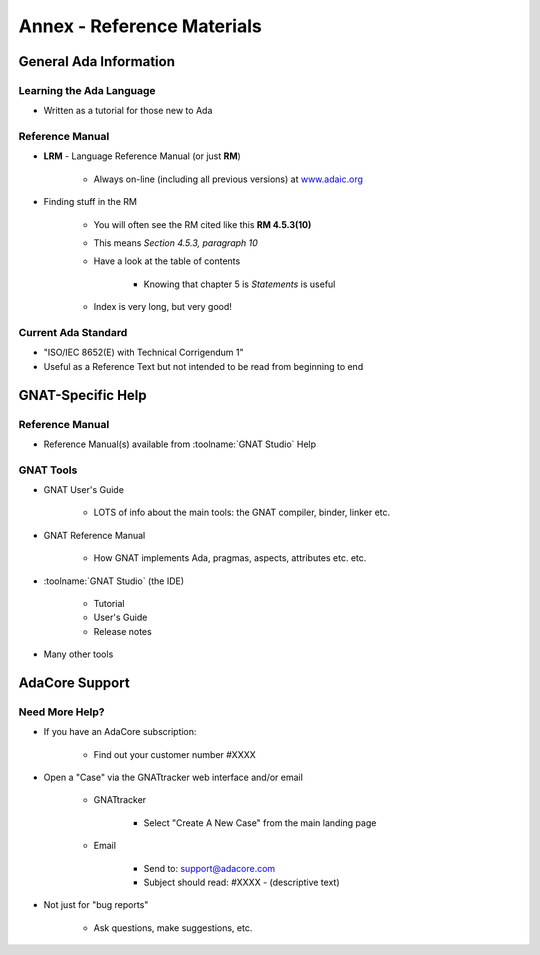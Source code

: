 *****************************
Annex - Reference Materials
*****************************

.. container:: PRELUDE BEGIN

.. container:: PRELUDE ROLES

.. role:: ada(code)
    :language: Ada

.. role:: C(code)
    :language: C

.. role:: cpp(code)
    :language: C++

.. role:: rust(code)
    :language: Rust

.. container:: PRELUDE SYMBOLS

.. |rightarrow| replace:: :math:`\rightarrow`
.. |forall| replace:: :math:`\forall`
.. |exists| replace:: :math:`\exists`
.. |equivalent| replace:: :math:`\iff`
.. |le| replace:: :math:`\le`
.. |ge| replace:: :math:`\ge`
.. |lt| replace:: :math:`<`
.. |gt| replace:: :math:`>`
.. |checkmark| replace:: :math:`\checkmark`

.. container:: PRELUDE END

==========================
General Ada Information
==========================

---------------------------
Learning the Ada Language
---------------------------

* Written as a tutorial for those new to Ada

.. image:: barnes_2012_cover.png

------------------
Reference Manual
------------------

* **LRM** - Language Reference Manual (or just **RM**)

   - Always on-line (including all previous versions) at `www.adaic.org <www.adaic.org>`_

* Finding stuff in the RM

   - You will often see the RM cited like this **RM 4.5.3(10)**
   - This means *Section 4.5.3, paragraph 10*
   - Have a look at the table of contents

       * Knowing that chapter 5 is *Statements* is useful

   - Index is very long, but very good!

----------------------
Current Ada Standard
----------------------

* "ISO/IEC 8652(E) with Technical Corrigendum 1"
* Useful as a Reference Text but not intended to be read from beginning to end

=====================
GNAT-Specific Help
=====================

------------------
Reference Manual
------------------

* Reference Manual(s) available from :toolname:`GNAT Studio` Help

.. image:: gnatstudio-help-gnat.jpeg

-------------
GNAT Tools
-------------

* GNAT User's Guide

   - LOTS of info about the main tools: the GNAT compiler, binder, linker etc.

* GNAT Reference Manual

   - How GNAT implements Ada, pragmas, aspects, attributes etc. etc.

* :toolname:`GNAT Studio` (the IDE)

   - Tutorial
   - User's Guide
   - Release notes

* Many other tools

==================
AdaCore Support
==================

----------------
Need More Help?
----------------

* If you have an AdaCore subscription:

   - Find out your customer number #XXXX

* Open a "Case" via the GNATtracker web interface and/or email

   - GNATtracker

      * Select "Create A New Case" from the main landing page

   - Email
   
      * Send to: `support@adacore.com <mailto:support@adacore.com>`_
      * Subject should read: #XXXX - (descriptive text)

* Not just for "bug reports"

   - Ask questions, make suggestions, etc.
